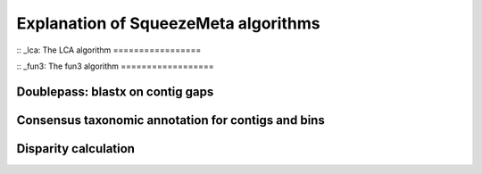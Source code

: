*************************************
Explanation of SqueezeMeta algorithms
*************************************

:: _lca:
The LCA algorithm
=================

:: _fun3:
The fun3 algorithm
==================

Doublepass: blastx on contig gaps
=================================

Consensus taxonomic annotation for contigs and bins
===================================================

Disparity calculation
=====================

